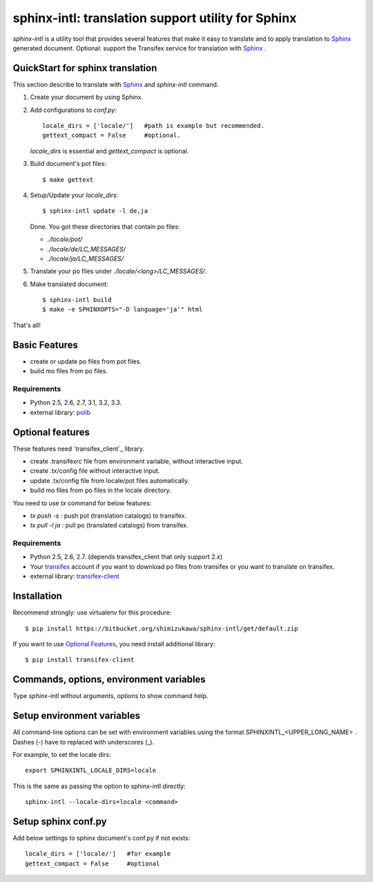 ======================================================
sphinx-intl: translation support utility for Sphinx
======================================================

`sphinx-intl` is a utility tool that provides several features that make it easy to translate and to apply translation to Sphinx_ generated document. Optional: support the Transifex service for translation with Sphinx_ .


QuickStart for sphinx translation
===================================

This section describe to translate with Sphinx_ and `sphinx-intl` command.

1. Create your document by using Sphinx.

2. Add configurations to `conf.py`::

      locale_dirs = ['locale/']   #path is example but recommended.
      gettext_compact = False     #optional.

   `locale_dirs` is essential and `gettext_compact` is optional.

3. Build document's pot files::

      $ make gettext

4. Setup/Update your `locale_dirs`::

      $ sphinx-intl update -l de,ja

   Done. You got these directories that contain po files:

   * `./locale/pot/`
   * `./locale/de/LC_MESSAGES/`
   * `./locale/ja/LC_MESSAGES/`

5. Translate your po files under `./locale/<lang>/LC_MESSAGES/`.

6. Make translated document::

      $ sphinx-intl build
      $ make -e SPHINXOPTS="-D language='ja'" html

That's all!


Basic Features
===============

* create or update po files from pot files.
* build mo files from po files.

Requirements
--------------

- Python 2.5, 2.6, 2.7, 3.1, 3.2, 3.3.
- external library: polib_


Optional features
==================
These features need `transifex_client`_ library.

* create .transifexrc file from environment variable, without interactive input.
* create .tx/config file without interactive input.
* update .tx/config file from locale/pot files automatically.
* build mo files from po files in the locale directory.

You need to use `tx` command for below features:

* `tx push -s` : push pot (translation catalogs) to transifex.
* `tx pull -l ja` : pull po (translated catalogs) from transifex.

Requirements
--------------

- Python 2.5, 2.6, 2.7. (depends transifex_client that only support 2.x)

- Your transifex_ account if you want to download po files from transifex
  or you want to translate on transifex.

- external library: `transifex-client`_



Installation
=============

Recommend strongly: use virtualenv for this procedure::

   $ pip install https://bitbucket.org/shimizukawa/sphinx-intl/get/default.zip

If you want to use `Optional Features`_, you need install additional library::

   $ pip install transifex-client


Commands, options, environment variables
=========================================

Type `sphinx-intl` without arguments, options to show command help.


Setup environment variables
==============================

All command-line options can be set with environment variables using the format SPHINXINTL_<UPPER_LONG_NAME> . Dashes (-) have to replaced with underscores (_).

For example, to set the locale dirs::

   export SPHINXINTL_LOCALE_DIRS=locale

This is the same as passing the option to sphinx-intl directly::

   sphinx-intl --locale-dirs=locale <command>


Setup sphinx conf.py
======================

Add below settings to sphinx document's conf.py if not exists::

   locale_dirs = ['locale/']   #for example
   gettext_compact = False     #optional

.. _Sphinx: http://sphinx-doc.org
.. _transifex: https://transifex.com
.. _`transifex-client`: https://pypi.python.org/pypi/transifex-client
.. _polib: https://pypi.python.org/pypi/polib

